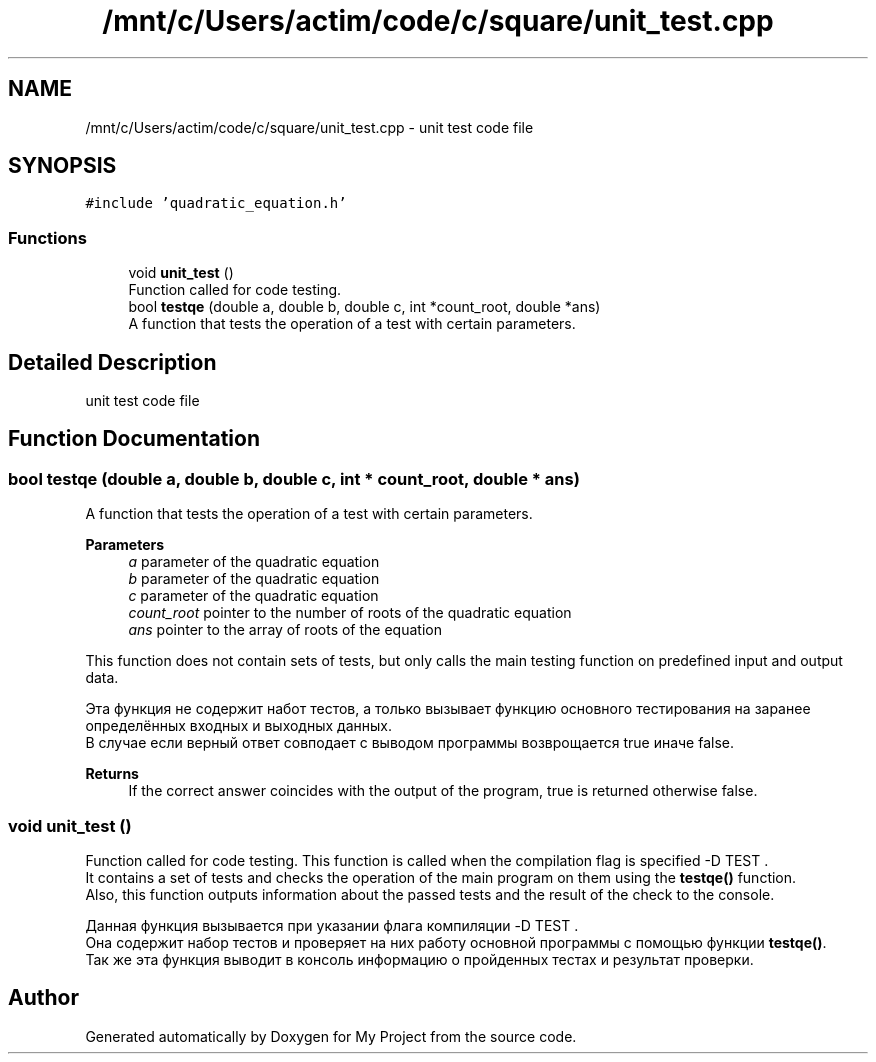 .TH "/mnt/c/Users/actim/code/c/square/unit_test.cpp" 3 "Wed Aug 24 2022" "My Project" \" -*- nroff -*-
.ad l
.nh
.SH NAME
/mnt/c/Users/actim/code/c/square/unit_test.cpp \- unit test code file  

.SH SYNOPSIS
.br
.PP
\fC#include 'quadratic_equation\&.h'\fP
.br

.SS "Functions"

.in +1c
.ti -1c
.RI "void \fBunit_test\fP ()"
.br
.RI "Function called for code testing\&. "
.ti -1c
.RI "bool \fBtestqe\fP (double a, double b, double c, int *count_root, double *ans)"
.br
.RI "A function that tests the operation of a test with certain parameters\&. "
.in -1c
.SH "Detailed Description"
.PP 
unit test code file 


.SH "Function Documentation"
.PP 
.SS "bool testqe (double a, double b, double c, int * count_root, double * ans)"

.PP
A function that tests the operation of a test with certain parameters\&. 
.PP
\fBParameters\fP
.RS 4
\fIa\fP parameter of the quadratic equation 
.br
\fIb\fP parameter of the quadratic equation 
.br
\fIc\fP parameter of the quadratic equation 
.br
\fIcount_root\fP pointer to the number of roots of the quadratic equation 
.br
\fIans\fP pointer to the array of roots of the equation
.RE
.PP
This function does not contain sets of tests, but only calls the main testing function on predefined input and output data\&.
.br

.br
 Эта функция не содержит набот тестов, а только вызывает функцию основного тестирования на заранее определённых входных и выходных данных\&.
.br
В случае если верный ответ совподает с выводом программы возврощается true иначе false\&.
.PP
\fBReturns\fP
.RS 4
If the correct answer coincides with the output of the program, true is returned otherwise false\&. 
.RE
.PP

.SS "void unit_test ()"

.PP
Function called for code testing\&. This function is called when the compilation flag is specified -D TEST \&.
.br
It contains a set of tests and checks the operation of the main program on them using the \fBtestqe()\fP function\&.
.br
Also, this function outputs information about the passed tests and the result of the check to the console\&.
.br

.br
 Данная функция вызывается при указании флага компиляции -D TEST \&.
.br
Она содержит набор тестов и проверяет на них работу основной программы с помощью функции \fBtestqe()\fP\&.
.br
Так же эта функция выводит в консоль информацию о пройденных тестах и результат проверки\&. 
.SH "Author"
.PP 
Generated automatically by Doxygen for My Project from the source code\&.
